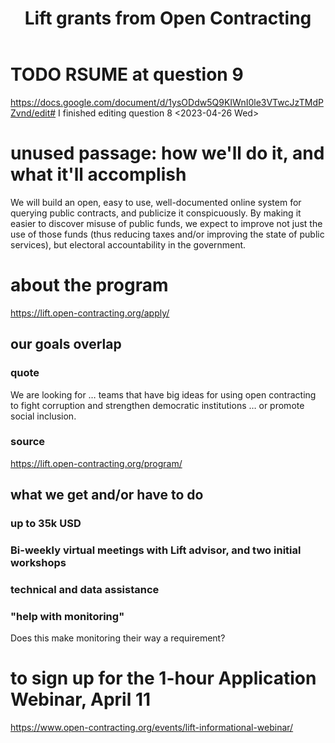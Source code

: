:PROPERTIES:
:ID:       64bb1c42-8733-40ce-a37f-a793de9ee58b
:END:
#+title: Lift grants from Open Contracting
* TODO RSUME at question 9
  https://docs.google.com/document/d/1ysODdw5Q9KIWnI0le3VTwcJzTMdPZvnd/edit#
  I finished editing question 8 <2023-04-26 Wed>
* unused passage: how we'll do it, and what it'll accomplish
  We will build an open, easy to use, well-documented online system for querying public contracts, and publicize it conspicuously. By making it easier to discover misuse of public funds, we expect to improve not just the use of those funds (thus reducing taxes and/or improving the state of public services), but electoral accountability in the government.
* about the program
  https://lift.open-contracting.org/apply/
** our goals overlap
*** quote
    We are looking for ... teams that have big ideas for using open contracting to fight corruption and strengthen democratic institutions ... or promote social inclusion.
*** source
    https://lift.open-contracting.org/program/
** what we get and/or have to do
*** up to 35k USD
*** Bi-weekly virtual meetings with Lift advisor, and two initial workshops
*** technical and data assistance
*** "help with monitoring"
    Does this make monitoring their way a requirement?
* to sign up for the 1-hour Application Webinar, April 11
  https://www.open-contracting.org/events/lift-informational-webinar/
